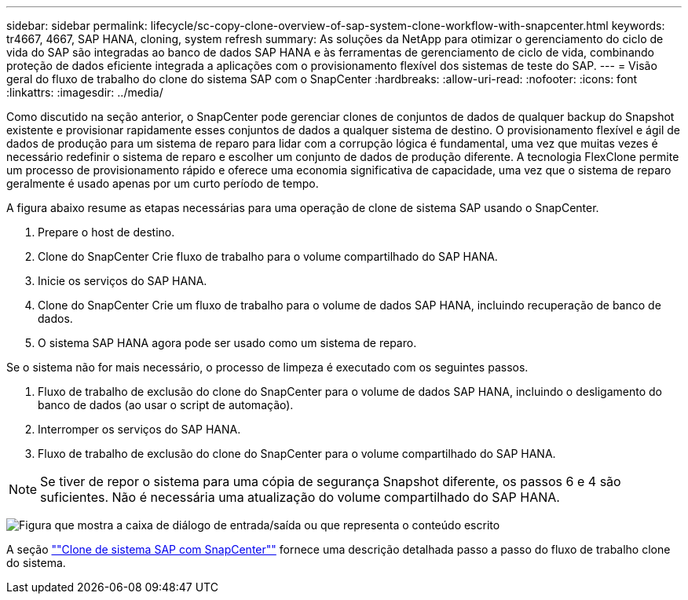 ---
sidebar: sidebar 
permalink: lifecycle/sc-copy-clone-overview-of-sap-system-clone-workflow-with-snapcenter.html 
keywords: tr4667, 4667, SAP HANA, cloning, system refresh 
summary: As soluções da NetApp para otimizar o gerenciamento do ciclo de vida do SAP são integradas ao banco de dados SAP HANA e às ferramentas de gerenciamento de ciclo de vida, combinando proteção de dados eficiente integrada a aplicações com o provisionamento flexível dos sistemas de teste do SAP. 
---
= Visão geral do fluxo de trabalho do clone do sistema SAP com o SnapCenter
:hardbreaks:
:allow-uri-read: 
:nofooter: 
:icons: font
:linkattrs: 
:imagesdir: ../media/


[role="lead"]
Como discutido na seção anterior, o SnapCenter pode gerenciar clones de conjuntos de dados de qualquer backup do Snapshot existente e provisionar rapidamente esses conjuntos de dados a qualquer sistema de destino. O provisionamento flexível e ágil de dados de produção para um sistema de reparo para lidar com a corrupção lógica é fundamental, uma vez que muitas vezes é necessário redefinir o sistema de reparo e escolher um conjunto de dados de produção diferente. A tecnologia FlexClone permite um processo de provisionamento rápido e oferece uma economia significativa de capacidade, uma vez que o sistema de reparo geralmente é usado apenas por um curto período de tempo.

A figura abaixo resume as etapas necessárias para uma operação de clone de sistema SAP usando o SnapCenter.

. Prepare o host de destino.
. Clone do SnapCenter Crie fluxo de trabalho para o volume compartilhado do SAP HANA.
. Inicie os serviços do SAP HANA.
. Clone do SnapCenter Crie um fluxo de trabalho para o volume de dados SAP HANA, incluindo recuperação de banco de dados.
. O sistema SAP HANA agora pode ser usado como um sistema de reparo.


Se o sistema não for mais necessário, o processo de limpeza é executado com os seguintes passos.

. Fluxo de trabalho de exclusão do clone do SnapCenter para o volume de dados SAP HANA, incluindo o desligamento do banco de dados (ao usar o script de automação).
. Interromper os serviços do SAP HANA.
. Fluxo de trabalho de exclusão do clone do SnapCenter para o volume compartilhado do SAP HANA.



NOTE: Se tiver de repor o sistema para uma cópia de segurança Snapshot diferente, os passos 6 e 4 são suficientes. Não é necessária uma atualização do volume compartilhado do SAP HANA.

image:sc-copy-clone-image9.png["Figura que mostra a caixa de diálogo de entrada/saída ou que representa o conteúdo escrito"]

A seção link:sc-copy-clone-sap-system-clone-with-snapcenter.html[""Clone de sistema SAP com SnapCenter""] fornece uma descrição detalhada passo a passo do fluxo de trabalho clone do sistema.
